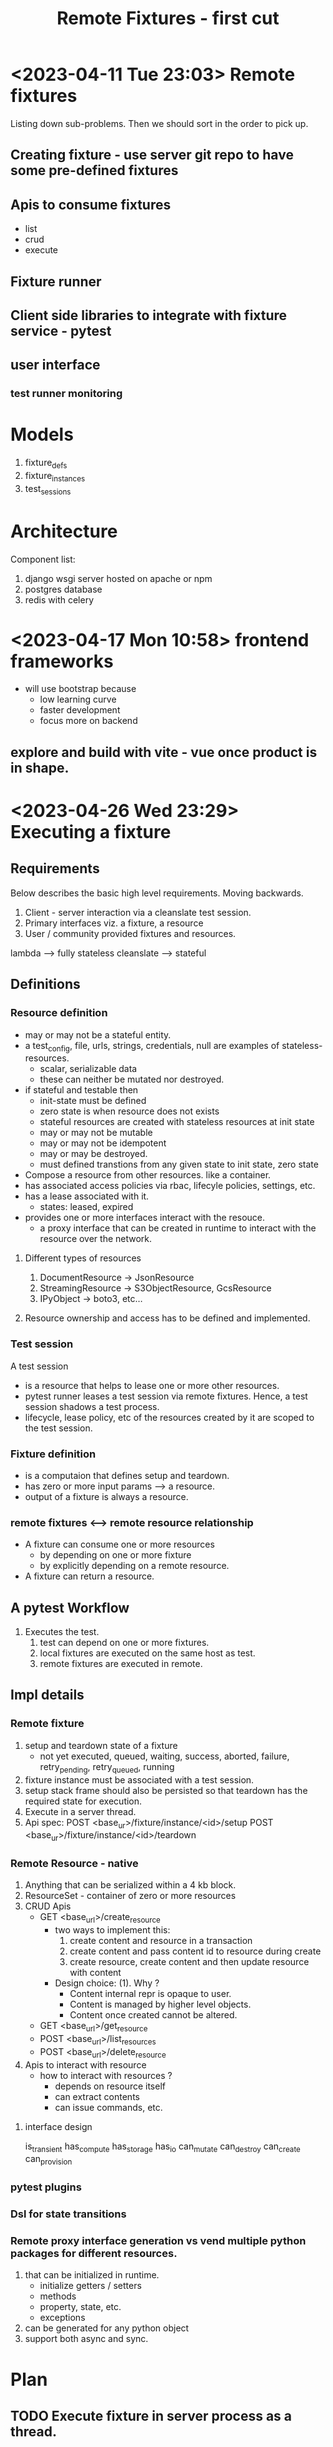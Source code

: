 #+TITLE: Remote Fixtures - first cut

* <2023-04-11 Tue 23:03> Remote fixtures
  Listing down sub-problems. Then we should sort in the order to pick up.
** Creating fixture - use server git repo to have some pre-defined fixtures
** Apis to consume fixtures
   - list
   - crud
   - execute
** Fixture runner
** Client side libraries to integrate with fixture service - pytest
** user interface
*** test runner monitoring
* Models
  1. fixture_defs
  2. fixture_instances
  3. test_sessions
* Architecture
  Component list:
  1. django wsgi server hosted on apache or npm
  2. postgres database
  3. redis with celery
* <2023-04-17 Mon 10:58> frontend frameworks
  - will use bootstrap because
    - low learning curve
    - faster development
    - focus more on backend
** explore and build with vite - vue once product is in shape.
* <2023-04-26 Wed 23:29> Executing a fixture
** Requirements
   Below describes the basic high level requirements. Moving backwards.
   1. Client - server interaction via a cleanslate test session.
   2. Primary interfaces viz. a fixture, a resource 
   3. User / community provided fixtures and resources.

   lambda --> fully stateless
   cleanslate --> stateful
** Definitions
*** Resource definition
   - may or may not be a stateful entity.
   - a test_config, file, urls, strings, credentials, null are examples of stateless-resources.
     - scalar, serializable data
     - these can neither be mutated nor destroyed.
   - if stateful and testable then
     - init-state must be defined
     - zero state is when resource does not exists
     - stateful resources are created with stateless resources at init state
     - may or may not be mutable
     - may or may not be idempotent
     - may or may be destroyed.
     - must defined transtions from any given state to init state, zero state
   - Compose a resource from other resources. like a container.
   - has associated access policies via rbac, lifecyle policies, settings, etc.
   - has a lease associated with it.
     - states: leased, expired
   - provides one or more interfaces interact with the resouce.
     - a proxy interface that can be created in runtime to interact with the resource over the network.
**** Different types of resources
     1. DocumentResource -> JsonResource
     2. StreamingResource -> S3ObjectResource, GcsResource
     3. IPyObject -> boto3, etc...
**** Resource ownership and access has to be defined and implemented.
*** Test session
    A test session
    - is a resource that helps to lease one or more other resources.
    - pytest runner leases a test session via remote fixtures. Hence, a test session shadows a test process.
    - lifecycle, lease policy, etc of the resources created by it are scoped to the test session.
*** Fixture definition
   - is a computaion that defines setup and teardown.
   - has zero or more input params ---> a resource.
   - output of a fixture is always a resource.
*** remote fixtures <--> remote resource relationship
   - A fixture can consume one or more resources
     - by depending on one or more fixture 
     - by explicitly depending on a remote resource.
   - A fixture can return a resource.
** A pytest Workflow
   1. Executes the test.
      1. test can depend on one or more fixtures.
      2. local fixtures are executed on the same host as test.
      3. remote fixtures are executed in remote.
** Impl details
*** Remote fixture
    1. setup and teardown state of a fixture
       - not yet executed, queued, waiting, success, aborted, failure, retry_pending, retry_queued, running
    2. fixture instance must be associated with a test session.
    3. setup stack frame should also be persisted so that teardown has the required state for execution.
    4. Execute in a server thread.
    5. Api spec:
       POST <base_ur>/fixture/instance/<id>/setup
       POST <base_ur>/fixture/instance/<id>/teardown
*** Remote Resource - native
    1. Anything that can be serialized within a 4 kb block.
    2. ResourceSet - container of zero or more resources
    3. CRUD Apis
       - GET <base_url>/create_resource
         + two ways to implement this:
           1. create content and resource in a transaction
           2. create content and pass content id to resource during create
           3. create resource, create content and then update resource with content
         + Design choice: (1). Why ?
           - Content internal repr is opaque to user.
           - Content is managed by higher level objects.
           - Content once created cannot be altered.
       - GET <base_url>/get_resource
       - POST <base_url>/list_resources
       - POST <base_url>/delete_resource
    4. Apis to interact with resource
       - how to interact with resources ?
         - depends on resource itself
         - can extract contents
         - can issue commands, etc.
**** interface design
     is_transient
     has_compute
     has_storage
     has_io
     can_mutate
     can_destroy
     can_create
     can_provision
*** pytest plugins
*** Dsl for state transitions
*** Remote proxy interface generation vs vend multiple python packages for different resources.
    1. that can be initialized in runtime.
       - initialize getters / setters
       - methods
       - property, state, etc.
       - exceptions
    2. can be generated for any python object
    3. support both async and sync.
* Plan
** TODO Execute fixture in server process as a thread.
** DONE Add and implement a resource - native resource.
** TODO Support fixtures returning a resource.





